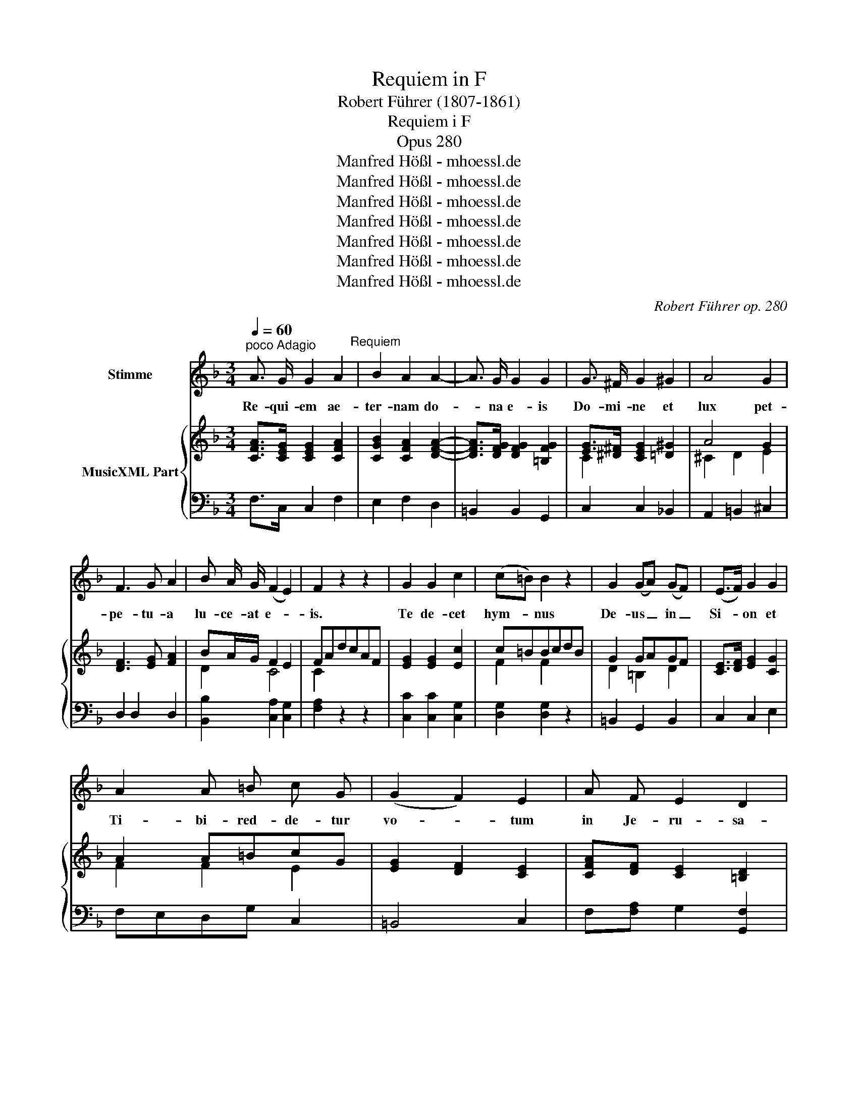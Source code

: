 X:1
T:Requiem in F
T:Robert Führer (1807-1861)
T:Requiem i F
T:Opus 280
T:Manfred Hößl - mhoessl.de
T:Manfred Hößl - mhoessl.de
T:Manfred Hößl - mhoessl.de
T:Manfred Hößl - mhoessl.de
T:Manfred Hößl - mhoessl.de
T:Manfred Hößl - mhoessl.de
T:Manfred Hößl - mhoessl.de
C:Robert Führer op. 280
Z:Manfred Hößl - mhoessl.de
%%score 1 { ( 2 4 ) | ( 3 5 ) }
L:1/8
Q:1/4=60
M:3/4
K:F
V:1 treble nm="Stimme"
V:2 treble nm="MusicXML Part"
V:4 treble 
V:3 bass 
V:5 bass 
V:1
"^poco Adagio" A3/2 G/ G2 A2"^Requiem" | B2 A2 A2- | A3/2 G/ G2 G2 | G3/2 ^F/ G2 ^G2 | A4 G2 | %5
w: Re- qui- em ae-|ter- nam do-|* na e- is|Do- mi- ne et|lux pet-|
 F3 G A2 | B A/ G/ (F2 E2) | F2 z2 z2 | G2 G2 c2 | (c=B) B2 z2 | G2 (GA) (GF) | (E>F) G2 G2 | %12
w: pe- tu- a|lu- ce- at e- *|is.|Te de- cet|hym- * nus|De- us _ in _|Si- * on et|
 A2 A =B c G | (G2 F2) E2 | A F E2 D2 | C2 z4 | F3/2 F/ F2 G2 | (A>^G) A2 z2 | F2 F2 G2 | %19
w: Ti- bi- red- de- tur|vo- * tum|in Je- ru- sa-|lem.|Ky- ri- e e-|lei- * son,|Chri- ste e-|
 (A>^G) A2 z2 | ^F3/2 F/ G2 A2 | B2 B2 A2 | (G2 F2 E2) | F4 A2 | B6 | A6 |] %26
w: lei- * son,|Ky- ri- e e-|lei- son, e-|lei- * *|son, e-|lei-|son.|
[M:2/2][Q:1/4=140]"^Moderato" A4 A4"^Graduale" | A3 B A4 | A4 G2 c2 | c3 B B4 | B2 B2 A2 G G | %31
w: Tre- mens|fac- tus sum|e- go et|ti- me- o|dum dis- cus- si- o|
 G3 F F4 | E6 E2 | F4 E2 z2 | A4 A4 | ^G3 A A2 =G2 | (F4 G2) ^G2 | A4 A2 E2 | F3 F ^F4 | %39
w: ve- ne- rit|at- que|i- ra,|tre- mens|fac- tus sum et|ti- * me-|o dum dis-|cus- si- o|
 G3 A B2 G2 | (F4 E4) | D4 A4 | B8 | A8 |][M:3/4][Q:1/4=100]"^Andantino" F2 F2 (AG)"^Graduale" | %45
w: ve- ne- rit et|i- *|ra, et|i-|ra.|Fac e- as _|
 F3/2 E/ E2 z2 | B2 (BG) (cB) | B3/2 A/ A2 F2 | B2 A2 G2 | c2 A2 F2 | (F4 G2) | E2 z2 C2 | %52
w: Do- mi- ne,|fac e- * as _|Do- mi- ne de|mor- te tran-|i- re ad|vi- *|tam, quam|
 (B3 A) (BG) | E3/2 G/ F2 A2 | (c3 =B) (cA) | ^F3/2 A/ G2 B2 | (B2 A2) G2 | c3/2 B/ A2 B G | %58
w: o- * lim _|Ab- ra- hae, quam|o- * lim *|Ab- ra- hae, quam|o- * lim|Ab- ra- hae pro- mi-|
 (G2 F2 G2) | A4 A2 | (A2 G2 A2 | B3 A) G F | (F2 G2 E2) | F2 z2 z2 | z6 |][M:2/2] A4 A4 | %66
w: si- * *|sti et|se- * *|* * mi- ni|e- * *|jus.||Sanc- tus|
 A3 A A4 | G2 B2 B2 A2 | G2 C2 E2 G2 | c4 =B2 _B2 | A2 A2 B2 A G | (F4 E4) | F2 A2 A2 A2 | %73
w: Do- mi- nus|De- us Sa- ba-|oth. Ple- ni sunt|coe- li et|ter- ra glo- ri- a|Tu- *|a. Ho- san- na|
 G2 A2 (B2 G2) | A2 (c2 B2) A2 | G8 | F8 |][M:2/4][Q:1/4=50]"^Andantino" x3 C/ C/"^Benedictus" | %78
w: in ex- cel- *|sis, in * ex-|cel-|sis.|Be- ne-|
 F2 E F | (G>^F) G ^G | (Ac- c/B/) A/ G/ | F3/2 G/ E D/ D/ | G2 A A | (B>A) G G | %84
w: dic- tus, qui|ve- * nit in|no- * * * mi- ne|Do- mi- ni, be- ne-|dic- tus, qui|ve- * nit in|
 (G/F/) E/ F/ G3/2 E/ | F z A A | (B>A) G G | (A>B) c A | G2 G G | (G>^F) G C/ C/ | F2 E F | %91
w: no- * mi- ne Do- mi-|ni, be- ne-|dic- * tus, qui|ve- * nit, qui|ve- nit, qui|ve- * nit, be- ne-|dic- tus, qui|
 (G>^F) G B | A/c/ B/ G/ F E | F z z G | B2 A A | (B2 G2) | F z z2 | z4 |] %98
w: ve- * nit in|no- * mi- ne Do- mi-|ni, qui|ve- nit, qui|ve- *|nit.||
[M:3/4][Q:1/4=90]"^Adagio" (C2 F2) A2"^Agnus Dei" | (AG) F2 z F | (BA) G F E F | A2 G2 z2 | %102
w: Ag- * nus|De- * i, qui|tol- * lis pec- ca- ta|mun- di:|
 (G2 A2) G2 | (G2 c2) E2 | D4 G2 | C2 z2 z2 | z2 F2 G2 | (A2 F2) D2 | (B3 G) E D | ^C2 A,2 E2 | %110
w: do- * na|e- * is|re- qui-|em.|Lux ae-|ter- * na|lu- * ce- at|e- is cum|
 (F2 G2) A2 | B4 A2 | G3/2 A/ G2 F2 | E2 z2 z2 | A3/2 G/ G2 A2 | B2 A2 A2- | A3/2 G/ G2 G2 | %117
w: sanc- * tis|Tu- is,|qui- a pi- us|es.|Re- qui- em ae-|ter- num do-|* na e- is|
 G3/2 ^F/ G2 ^G2 | A4 G2 | F3 G A2 | B A/ G/ (F2 E2) | F2 z2 z2 |] %122
w: Do- mi- ne et|lux per-|pe- tu- a|lu- ce- at e- *|is.|
V:2
 [CFA]>[CEG] [CEG]2 [CFA]2 | [CGB]2 [CFA]2 [DFA]2- | [DFA]>[DFG] [DFG]2 [=B,FG]2 | %3
 [EG]>[^D^F] [CEG]2 [=D^G]2 | A4 G2 | [DF]3 [EG] [FA]2 | BA/G/ F2 E2 | FAdcAF | [EG]2 [EG]2 [Ec]2 | %9
 c=BBcdB | G2 GAGF | [CE]>[DF] [EG]2 [CG]2 | A2 A=BcG | [EG]2 [DF]2 [CE]2 | %14
 [CFA][DF] [CE]2 [=B,D]2 | CEG_BAG | [CF]>[CF] [DF]2 [EG]2 | A>^G AcGA | F2 F2 G2 | A>^G ABA=G | %20
 ^F>F G2 A2 | B2 B2 A2 | G2 F2 E2 | [CF]4 [CFA]2 | [FB]6 | [CFA]6 |][M:2/2] [DFA]4 [DFA]4 | %27
 A3 B A4 | A4 G2 c2 | c3 B [DGB]4 | [GB]2 [GB]2 [FA]2 [EG][EG] | [EG]3 [DF] [DF]4 | [DE]6 [DF]2 | %33
 [A,DF]4 [A,^CE]2 z2 | [^CEA]4 [CEA]4 | [DF^G]3 [^CEA] [CEA]2 [E=G]2 | F4 G2 ^G2 | %37
 [^CA]4 [CA]2 [CE]2 | [DF]3 [DF] [D^F]4 | G3 A B2 G2 | F4 E4 | D4 [FA]4 | B8 | [D^FA]8 |] %44
[M:3/4] F2 F2 AG | [CF]>[CE] [CE]2 z2 | B2 BGcB | [DGB]>[FA] [FA]2 F2 | [B,FB]2 [CFA]2 [CEG]2 | %49
 c2 A2 F2 | F4 G2 | [CE]2 z2 C2 | B3 ABG | E>G F2 A2 | c3 =BcA | ^F>A G2 B2 | [GB]2 [FA]2 [CEG]2 | %57
 [CFc]>[CEB] [CFA]2 BG | G2 F2 G2 | A4 [DFA]2 | [_E^FA]2 [DG]2 [DA]2 | [DB]3 [CA][B,G][A,F] | %62
 [A,F]2 [B,G]2 [G,E]2 | [A,CF]2 [A,CF]2 [A,CF]2 | [A,CF]6 |][M:2/2] [CFA]4 [^CGA]4 | A3 A A4 | %67
 G2 [GB]2 [GB]2 [FA]2 | [CEG]2 C2 E2 G2 | c4 =B2 _B2 | A2 A2 B2 AG | F4 E4 | %72
 [CF]2 [FA]2 [FA]2 [FA]2 | [EG]2 [FA]2 [GB]2 [EG]2 | [FA]2 [Fc]2 [EB]2 [CFA]2 | G8 | F8 |] %77
[M:2/4] x3 C/C/ | F2 EF | [EG]>[^D^F] [EG][E^G] | Ac- c/B/A/G/ | F>G ED/D/ | G2 AA | %83
 [DB]>[CA] [B,G][DG] | G/F/E/F/ G>E | [CF] z [FA][FA] | [GB]>[FA] [EG][EG] | [FA]>[GB] [Ac][CFA] | %88
 [FG]2 [FG][FG] | [EG]>[^D^F] [EG]C/C/ | F2 EF | [EG]>[^D^F] [EG][EB] | A/c/B/G/ FE | Fd/c/ c[EG] | %94
 [EGB]2 [FA][FA] | [DGB]2 [B,EG]2 | [A,F] z [A,CF][A,CF] | [A,CF]4 |][M:3/4] C2 F2 [FA]2 | %99
 AG [A,F]2 z F | BA[DG][CF][B,E][A,F] | [CFA]2 [CEG]2 z2 | G2 A2 G2 | G2 c2 E2 | D4 [=B,G]2 | %105
 C2 [=B,D]2 [_B,E]2 | [A,F]2 F2 G2 | A2 F2 D2 | B3 G ED | ^C2 A,2 [A,CE]2 | [A,DF]2 [CEG]2 [CFA]2 | %111
 [CEB]4 [CFA]2 | G>A G2 F2 | EcdBG^G | [CFA]>[CEG] [CEG]2 [CFA]2 | [CGB]2 [CFA]2 [DFA]2- | %116
 [DFA]>[DFG] [DFG]2 [=B,FG]2 | [EG]>[^D^F] [CEG]2 [=D^G]2 | A4 G2 | [DF]3 [EG] [FA]2 | %120
 BA/G/ F2 E2 | F2 z2 z2 |] %122
V:3
 F,>C, C,2 F,2 | E,2 F,2 D,2 | =B,,2 B,,2 G,,2 | C,2 C,2 _B,,2 | A,,2 =B,,2 ^C,2 | D,2 D,2 D,2 | %6
 [B,,B,]2 [C,A,]2 [C,G,]2 | [F,A,]2 z2 z2 | [C,C]2 [C,C]2 [C,G,]2 | [D,G,]2 [D,G,]2 z2 | %10
 =B,,2 G,,2 B,,2 | C,2 C,2 E,2 | F,E,D,G, C,2 | =B,,4 C,2 | F,[F,A,] G,2 [G,,F,]2 | E,2 E,G,F,B, | %16
 A,2 A,2 C2 | [F,C]2 [F,C]2 z2 | A,2 B,2 D,2 | E,2 A,=G,F,E, | A,2 G,2 ^F,2 | G,2 G,2 F,2 | %22
 [B,,B,]2 [C,A,]2 [C,G,]2 | [F,A,]4 F,2- | F,2 F,,2 F,2 | F,,6 |][M:2/2] z2 D,2 F,2 D,2 | %27
 ^C,4 C,4 | =C,4 B,,2 A,,2 | G,,4 G,4 | ^C,4 C,4 | D,4 D,2 B,,2 | G,,4 ^G,,4 | A,,2 D,F, A,2 z2 | %34
 A,4 A,4 | A,4 A,,2 ^C,2 | D,4 B,,4 | A,,4 [A,,E,]2 [A,,A,]2 | [D,A,]4 [C,A,]4 | %39
 [B,,G,]3 [A,,G,] [G,,G,]2 [B,,G,]2 | A,6 G,2 | F,4 D,4 | G,8 | D,8 |] %44
[M:3/4] [F,A,]2 [D,A,]2 [B,,B,]2 | [C,A,]>[C,G,] [C,G,]2 z2 | [C,G,]2 [C,G,]2 [C,G,]2 | %47
 F,2 F,,2 z2 | D,2 C,2 B,,2 | A,,4 z2 | _A,2 G,4 | G,2 z2 z2 | [C,G,]4 z2 | [C,B,]2 [F,A,]2 z2 | %54
 [D,A,]4 z2 | [D,C]2 [G,B,]2 z2 | E,2 F,2 B,2 | A,>G, F,2 G,B, | A,4 E,2 | F,2 E,2 D,2 | %60
 C,2 B,,2 ^F,2 | G,^F,G,A,,B,,=B,, | C,6 | F,,2 C,2 A,,2 | F,,6 |][M:2/2] F,4 E,4 | D,4 C4 | %67
 B,2 G,F, E,2 F,2 | C,2 C,2 E,2 G,2 | C2 C,2 D,2 E,2 | F,2 ^F,2 G,2 [B,,B,]2 | A,2 _A,2 G,2 B,2 | %72
 A,2 F,2 D,2 =B,,2 | C,4 C,4 | F,2 A,2 G,2 F,2 | B,4 G,2 B,2 | A,8 |][M:2/4] x3 z | A,2 B,A, | %79
 [C,C]2 [C,C][C,C] | CA, [B,,B,]2 | A,>B, G, z | B,2 ^F,2 | G,3 [B,,B,] | A,G,/A,/ B,>G, | %85
 A, z z2 | C,2 CB, | A,>G, F,F, | D,C,=B,,D, | C,2 C, z | [F,A,]2 [G,B,][F,A,] | %91
 [C,C]2 [C,C][C,C] | C/A,/G,/B,/ A,G, | A,2 z C, | C,^C, =D,D, | B,,2 C,2 | F, z F,,F,, | F,,4 |] %98
[M:3/4] z2 A,2 F,2 | C,2 F,2 z2 | D,C,B,,A,,G,,F,, | C,2 C,,2 z2 | =B,,4 B,,2 | C,4 A,2 | %104
 A,2 G,2 G,F, | E,2 F,2 G,2 | [F,,F,]2 F,2 G,2 | A,2 F,2 D,2 | B,3 G, E,D, | ^C,2 A,,2 A,,2 | %110
 D,2 =C,2 A,,2 | G,,2 C,2 F,,2 | B,,2 [B,,B,]2 [=B,,G,]2 | [C,G,]2 z2 z2 | F,>C, C,2 F,2 | %115
 E,2 F,2 D,2 | =B,,2 B,,2 G,,2 | C,2 C,2 _B,,2 | A,,2 =B,,2 ^C,2 | D,2 D,2 D,2 | %120
 [B,,B,]2 [C,A,]2 [C,G,]2 | [F,A,]2 z2 z2 |] %122
V:4
 x6 | x6 | x6 | C2 x4 | ^C2 D2 E2 | x6 | D2 C4 | C2 x4 | x6 | F2 F2 x2 | D2 =B,2 D2 | x6 | %12
 F2 F2 E2 | x6 | x6 | C2 C4 | x6 | F2 F2 x2 | D2 D4 | ^C2 C4 | D2 D2 D2 | D2 E2 F2 | D2 C4 | x6 | %24
 D4 _D2 | x6 |][M:2/2] x8 | [EG]4 [EG]4 | [_E^F]4 D2 [DF]2 | [D^F]3 [DG] x4 | x8 | x8 | B,4 =B,4 | %33
 x8 | x8 | x8 | D8 | x8 | x8 | D4 D4 | D6 ^C2 | D4 D4 | [DG]4 [^CE]4 | x8 |][M:3/4] C2 D2 D2 | x6 | %46
 E2 E4 | x6 | x6 | [CF]4 x2 | D6 | x6 | E4 x2 | C2 C2 x2 | ^F4 x2 | D2 D2 x2 | C4 x2 | x4 D2 | C6 | %59
 [CF]2 [^CG]2 x2 | x6 | x6 | x6 | x6 | x6 |][M:2/2] x8 | [DF]4 [D^F]4 | D2 D2 C4 | x8 | %69
 z2 E2 F2 G2 | F2 _E2 D4 | C8 | x8 | x8 | x8 | [DF]4 [CE]4 | C8 |][M:2/4] x4 | C4 | x4 | F_E D2 | %81
 C2 C2 | D4 | x4 | C2 C2 | x4 | x4 | x4 | =B,CDB, | C2 C2 | C4 | x4 | FD C2 | x4 | x4 | x4 | x4 | %97
 x4 |][M:3/4] C2 C2 C2 | [B,E]2 x4 | F2 x4 | x6 | [DF]6 | [CE]4 C2 | C4 x2 | x6 | x6 | x6 | x6 | %109
 x6 | x6 | x6 | D6 | C2 x4 | x6 | x6 | x6 | C2 x4 | ^C2 D2 E2 | x6 | D2 C4 | C2 x4 |] %122
V:5
 x6 | x6 | x6 | x6 | x6 | x6 | x6 | x6 | x6 | x6 | x6 | x6 | x6 | x6 | x6 | C,2 C,4 | F,2 D,2 C,2 | %17
 x6 | D,2 B,,4 | A,,2 A,,4 | D,>C, B,,2 A,,2 | G,,2 C,2 D,2 | x6 | x6 | x6 | x6 |][M:2/2] x8 | x8 | %28
 x8 | x8 | x8 | x8 | x8 | x8 | x8 | x8 | x8 | x8 | x8 | x8 | A,,8 | D,4 D,4 | x8 | x8 |] %44
[M:3/4] x6 | x6 | x6 | x6 | x6 | x6 | =B,,6 | C,2 x4 | x6 | x6 | x6 | x6 | x6 | x4 B,,2 | C,6 | %59
 x6 | x6 | x6 | x6 | x6 | x6 |][M:2/2] x8 | x8 | x8 | x8 | x8 | x8 | C,8 | F,2 x6 | x8 | x8 | %75
 C,4 C,4 | F,8 |][M:2/4] x4 | F,2 G,F, | x4 | F,2 x2 | C,2 C, x | x4 | x4 | C,2 C,2 | F, x3 | x4 | %87
 x4 | x4 | x4 | x4 | x4 | F,B,, C,2 | F,2 x2 | x4 | x4 | x4 | x4 |][M:3/4] x6 | x6 | x6 | x6 | x6 | %103
 x6 | F,2 G,2 G,,2 | C,2 C,4 | x6 | x6 | x6 | x6 | x6 | x6 | x6 | x6 | x6 | x6 | x6 | x6 | x6 | %119
 x6 | x6 | x6 |] %122

